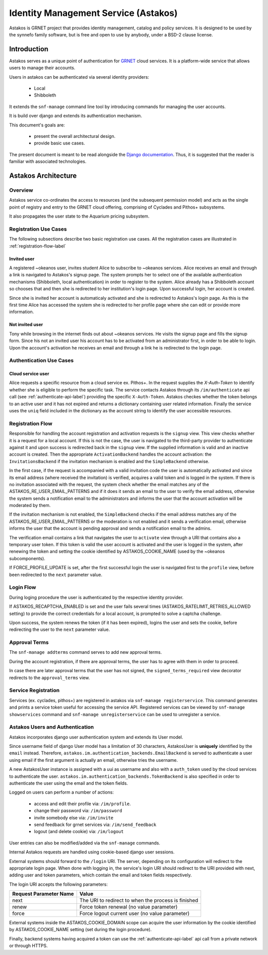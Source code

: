 .. _astakos:

Identity Management Service (Astakos)
^^^^^^^^^^^^^^^^^^^^^^^^^^^^^^^^^^^^^^

Astakos is GRNET project that provides identity management, catalog and policy services.
It is designed to be used by the synnefo family software,
but is free and open to use by anybody, under a BSD-2 clause license.

Introduction
============

Astakos serves as a unique point of authentication for `GRNET <http://www.grnet.gr>`_
cloud services. It is a platform-wide service that allows users to manage their accounts.

Users in astakos can be authenticated via several identity providers:

 * Local
 * Shibboleth

It extends the ``snf-manage`` command line tool by introducing commands for managing the user accounts.

It is build over django and extends its authentication mechanism.

This document's goals are:

 * present the overall architectural design.
 * provide basic use cases.

The present document is meant to be read alongside the `Django documentation
<https://www.djangoproject.com/>`_. Thus, it is suggested that the reader is
familiar with associated technologies.


Astakos Architecture
====================

Overview
--------

Astakos service co-ordinates the access to resources (and the subsequent
permission model) and acts as the single point of registry and entry to the
GRNET cloud offering, comprising of Cyclades and Pithos+ subsystems.

It also propagates the user state to the Aquarium pricing subsystem.

.. image:: images/astakos-okeanos.jpg

Registration Use Cases
----------------------

The following subsections describe two basic registration use cases. All the
registration cases are illustrated in :ref:`registration-flow-label`

Invited user
~~~~~~~~~~~~

A registered ~okeanos user, invites student Alice to subscribe to ~okeanos
services. Alice receives an email and through a link is navigated to Astakos's
signup page. The system prompts her to select one of the available
authentication mechanisms (Shibboleth, local authentication) in
order to register to the system. Alice already has a Shibboleth account so
chooses that and then she is redirected to her institution's login page. Upon
successful login, her account is created.

Since she is invited her account is automaticaly activated and she is
redirected to Astakos's login page. As this is the first time Alice has
accessed the system she is redirected to her profile page where she can edit or
provide more information.

Not invited user
~~~~~~~~~~~~~~~~

Tony while browsing in the internet finds out about ~okeanos services. He
visits the signup page and fills the signup form. Since his not an invited
user his account has to be activated from an administrator first,
in order to be able to login. Upon the account's activation he receives
an email and through a link he is redirected to the login page.

Authentication Use Cases
------------------------

Cloud service user
~~~~~~~~~~~~~~~~~~

Alice requests a specific resource from a cloud service ex. Pithos+. In the
request supplies the `X-Auth-Token` to identify whether she is eligible to
perform the specific task. The service contacts Astakos through its
``/im/authenticate`` api call (see :ref:`authenticate-api-label`) providing the
specific ``X-Auth-Token``. Astakos checkes whether the token belongs to an
active user and it has not expired and returns a dictionary containing user
related information. Finally the service uses the ``uniq`` field included in
the dictionary as the account string to identify the user accessible resources.

.. _registration-flow-label:

Registration Flow
-----------------

Responsible for handling the account registration and activation requests is the ``signup`` view. This view checks whether it is a request for a local account. If this is not the case, the user is navigated to the third-party provider to authenticate against it and upon success is redirected back in the ``signup`` view. If the supplied information is valid and an inactive account is created. Then the appropriate ``ActivationBackend`` handles the account activation: the ``InvitationsBackend`` if the invitation mechanism is enabled and the ``SimpleBackend`` otherwise.

In the first case, if the request is accompanied with a valid invitation code the user is automatically activated and since its email address (where received the invitation) is verified, acquires a valid token and is logged in the system. If there is no invitation associated with the request, the system check whether the email matches any of the ASTAKOS_RE_USER_EMAIL_PATTERNS and if it does it sends an email to the user to verify the email address, otherwise the system sends a notification email to the administrators and informs the user that the account activation will be moderated by them.

If the invitation mechanism is not enabled, the ``SimpleBackend`` checks if the email address matches any of the ASTAKOS_RE_USER_EMAIL_PATTERNS or the moderation is not enabled and it sends a verification email, otherwise informs the user that the account is pending approval and sends a notification email to the admins.

The verification email contains a link that navigates the user to ``activate`` view through a URI that contains also a temporary user token. If this token is valid the user account is activated and the user is logged in the system, after renewing the token and setting the cookie identified by ASTAKOS_COOKIE_NAME (used by the ~okeanos subcomponents).

If FORCE_PROFILE_UPDATE is set, after the first successful login the user is navigated first to the ``profile`` view, before been redirected to the ``next`` parameter value.

.. image:: images/astakos-signup.jpg
    :scale: 80%

Login Flow
----------

During loging procedure the user is authenticated by the respective identity provider.

If ASTAKOS_RECAPTCHA_ENABLED is set and the user fails several times (ASTAKOS_RATELIMIT_RETRIES_ALLOWED setting) to provide the correct credentials for a local account, is prompted to solve a captcha challenge.

Upon success, the system renews the token (if it has been expired), logins the user and sets the cookie, before redirecting the user to the ``next`` parameter value.

.. image:: images/astakos-login.jpg
    :scale: 80%

Approval Terms
--------------

The ``snf-manage addterms`` command serves to add new approval terms.

During the account registration, if there are approval terms, the user has to agree with them in order to proceed.

In case there are later approval terms that the user has not signed, the ``signed_terms_required`` view decorator redirects to the ``approval_terms`` view.

Service Registration
--------------------

Services (ex. cyclades, pithos+) are registered in astakos via ``snf-manage registerservice``. This command generates and prints a service token useful for accessing the service API.
Registered services can be viewed by ``snf-manage showservices`` command and ``snf-manage unregisterservice`` can be used to unregister a service.

.. _authentication-label:

Astakos Users and Authentication
--------------------------------

Astakos incorporates django user authentication system and extends its User model.

Since username field of django User model has a limitation of 30 characters,
AstakosUser is **uniquely** identified by the ``email`` instead. Therefore,
``astakos.im.authentication_backends.EmailBackend`` is served to authenticate a
user using email if the first argument is actually an email, otherwise tries
the username.

A new AstakosUser instance is assigned with a uui as username and also with a
``auth_token`` used by the cloud services to authenticate the user.
``astakos.im.authentication_backends.TokenBackend`` is also specified in order
to authenticate the user using the email and the token fields.

Logged on users can perform a number of actions:

 * access and edit their profile via: ``/im/profile``.
 * change their password via: ``/im/password``
 * invite somebody else via: ``/im/invite``
 * send feedback for grnet services via: ``/im/send_feedback``
 * logout (and delete cookie) via: ``/im/logout``

User entries can also be modified/added via the ``snf-manage`` commands.

Internal Astakos requests are handled using cookie-based django user sessions.

External systems should forward to the ``/login`` URI. The server,
depending on its configuration will redirect to the appropriate login page.
When done with logging in, the service's login URI should redirect to the URI
provided with next, adding user and token parameters, which contain the email
and token fields respectively.

The login URI accepts the following parameters:

======================  =========================
Request Parameter Name  Value
======================  =========================
next                    The URI to redirect to when the process is finished
renew                   Force token renewal (no value parameter)
force                   Force logout current user (no value parameter)
======================  =========================

External systems inside the ASTAKOS_COOKIE_DOMAIN scope can acquire the user information by the
cookie identified by ASTAKOS_COOKIE_NAME setting (set during the login procedure).

Finally, backend systems having acquired a token can use the
:ref:`authenticate-api-label` api call from a private network or through HTTPS.

